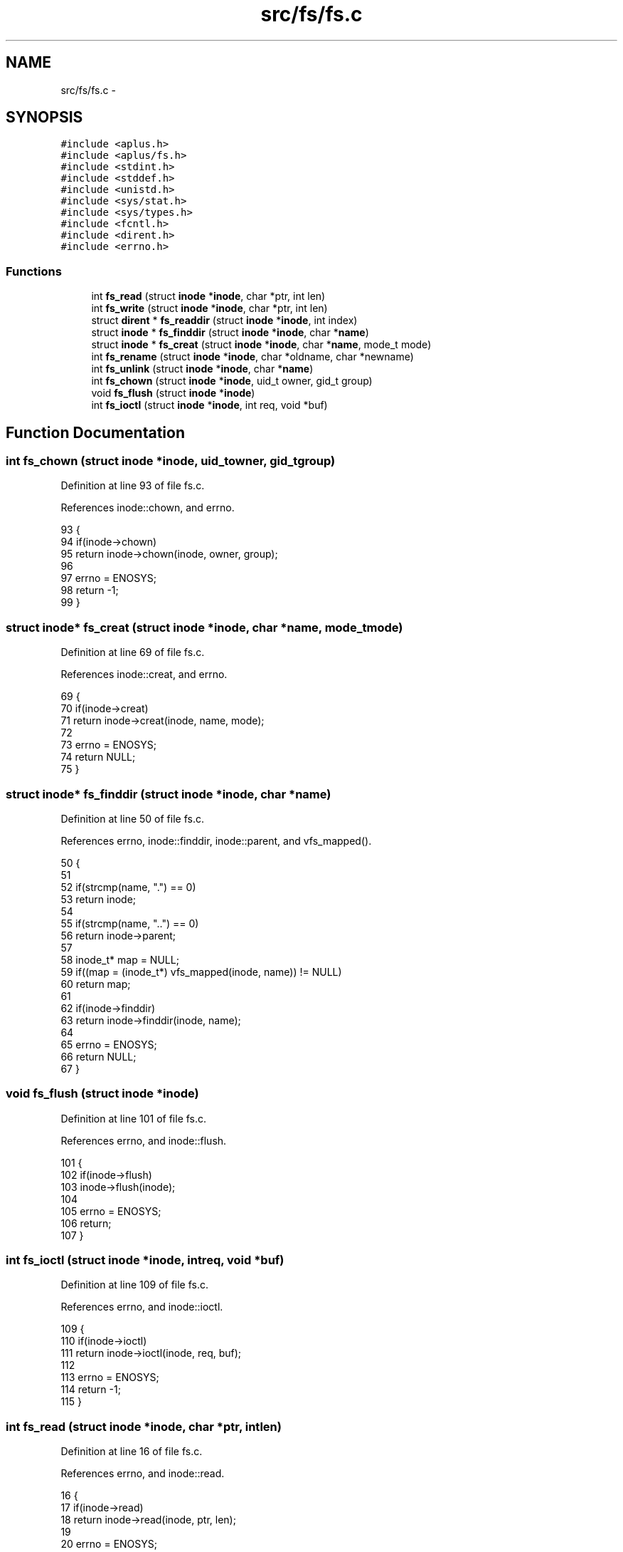 .TH "src/fs/fs.c" 3 "Sun Nov 9 2014" "Version 0.1" "aPlus" \" -*- nroff -*-
.ad l
.nh
.SH NAME
src/fs/fs.c \- 
.SH SYNOPSIS
.br
.PP
\fC#include <aplus\&.h>\fP
.br
\fC#include <aplus/fs\&.h>\fP
.br
\fC#include <stdint\&.h>\fP
.br
\fC#include <stddef\&.h>\fP
.br
\fC#include <unistd\&.h>\fP
.br
\fC#include <sys/stat\&.h>\fP
.br
\fC#include <sys/types\&.h>\fP
.br
\fC#include <fcntl\&.h>\fP
.br
\fC#include <dirent\&.h>\fP
.br
\fC#include <errno\&.h>\fP
.br

.SS "Functions"

.in +1c
.ti -1c
.RI "int \fBfs_read\fP (struct \fBinode\fP *\fBinode\fP, char *ptr, int len)"
.br
.ti -1c
.RI "int \fBfs_write\fP (struct \fBinode\fP *\fBinode\fP, char *ptr, int len)"
.br
.ti -1c
.RI "struct \fBdirent\fP * \fBfs_readdir\fP (struct \fBinode\fP *\fBinode\fP, int index)"
.br
.ti -1c
.RI "struct \fBinode\fP * \fBfs_finddir\fP (struct \fBinode\fP *\fBinode\fP, char *\fBname\fP)"
.br
.ti -1c
.RI "struct \fBinode\fP * \fBfs_creat\fP (struct \fBinode\fP *\fBinode\fP, char *\fBname\fP, mode_t mode)"
.br
.ti -1c
.RI "int \fBfs_rename\fP (struct \fBinode\fP *\fBinode\fP, char *oldname, char *newname)"
.br
.ti -1c
.RI "int \fBfs_unlink\fP (struct \fBinode\fP *\fBinode\fP, char *\fBname\fP)"
.br
.ti -1c
.RI "int \fBfs_chown\fP (struct \fBinode\fP *\fBinode\fP, uid_t owner, gid_t group)"
.br
.ti -1c
.RI "void \fBfs_flush\fP (struct \fBinode\fP *\fBinode\fP)"
.br
.ti -1c
.RI "int \fBfs_ioctl\fP (struct \fBinode\fP *\fBinode\fP, int req, void *buf)"
.br
.in -1c
.SH "Function Documentation"
.PP 
.SS "int fs_chown (struct \fBinode\fP *inode, uid_towner, gid_tgroup)"

.PP
Definition at line 93 of file fs\&.c\&.
.PP
References inode::chown, and errno\&.
.PP
.nf
93                                                              {
94     if(inode->chown)
95         return inode->chown(inode, owner, group);
96         
97     errno = ENOSYS; 
98     return -1;
99 }
.fi
.SS "struct \fBinode\fP* fs_creat (struct \fBinode\fP *inode, char *name, mode_tmode)"

.PP
Definition at line 69 of file fs\&.c\&.
.PP
References inode::creat, and errno\&.
.PP
.nf
69                                                                       {
70     if(inode->creat)
71         return inode->creat(inode, name, mode);
72     
73     errno = ENOSYS;     
74     return NULL;
75 }
.fi
.SS "struct \fBinode\fP* fs_finddir (struct \fBinode\fP *inode, char *name)"

.PP
Definition at line 50 of file fs\&.c\&.
.PP
References errno, inode::finddir, inode::parent, and vfs_mapped()\&.
.PP
.nf
50                                                            {
51 
52     if(strcmp(name, "\&.") == 0)
53         return inode;
54 
55     if(strcmp(name, "\&.\&.") == 0)
56         return inode->parent;
57 
58     inode_t* map = NULL;
59     if((map = (inode_t*) vfs_mapped(inode, name)) != NULL)
60         return map;
61 
62     if(inode->finddir)
63         return inode->finddir(inode, name);
64         
65     errno = ENOSYS; 
66     return NULL;
67 }
.fi
.SS "void fs_flush (struct \fBinode\fP *inode)"

.PP
Definition at line 101 of file fs\&.c\&.
.PP
References errno, and inode::flush\&.
.PP
.nf
101                                    {
102     if(inode->flush)
103         inode->flush(inode);
104         
105     errno = ENOSYS; 
106     return;
107 }
.fi
.SS "int fs_ioctl (struct \fBinode\fP *inode, intreq, void *buf)"

.PP
Definition at line 109 of file fs\&.c\&.
.PP
References errno, and inode::ioctl\&.
.PP
.nf
109                                                       {
110     if(inode->ioctl)
111         return inode->ioctl(inode, req, buf);
112     
113     errno = ENOSYS; 
114     return -1;
115 }
.fi
.SS "int fs_read (struct \fBinode\fP *inode, char *ptr, intlen)"

.PP
Definition at line 16 of file fs\&.c\&.
.PP
References errno, and inode::read\&.
.PP
.nf
16                                                       {
17     if(inode->read)
18         return inode->read(inode, ptr, len);
19     
20     errno = ENOSYS;     
21     return 0;
22 }
.fi
.SS "struct \fBdirent\fP* fs_readdir (struct \fBinode\fP *inode, intindex)"

.PP
Definition at line 32 of file fs\&.c\&.
.PP
References dirent::d_ino, dirent::d_name, errno, inode::ino, kmalloc(), inode::name, inode::readdir, vfs_mapped_at_index(), and vfs_mapped_count()\&.
.PP
.nf
32                                                            {
33 
34     inode_t* map = NULL;
35     if((map = (inode_t*) vfs_mapped_at_index(inode, index)) != NULL) {
36         struct dirent* ent = (struct dirent*) kmalloc(sizeof(struct dirent));
37         strcpy(ent->d_name, map->name);
38         ent->d_ino = map->ino;
39         
40         return ent;
41     }
42 
43     if(inode->readdir)
44         return inode->readdir(inode, index - vfs_mapped_count(inode));
45         
46     errno = ENOSYS; 
47     return NULL;
48 }
.fi
.SS "int fs_rename (struct \fBinode\fP *inode, char *oldname, char *newname)"

.PP
Definition at line 77 of file fs\&.c\&.
.PP
References errno, and inode::rename\&.
.PP
.nf
77                                                                   {
78     if(inode->rename)
79         return inode->rename(inode, oldname, newname);
80     
81     errno = ENOSYS;     
82     return -1;
83 }
.fi
.SS "int fs_unlink (struct \fBinode\fP *inode, char *name)"

.PP
Definition at line 85 of file fs\&.c\&.
.PP
References errno, and inode::unlink\&.
.PP
.nf
85                                                 {
86     if(inode->unlink)
87         return inode->unlink(inode, name);
88         
89     errno = ENOSYS; 
90     return -1;
91 }
.fi
.SS "int fs_write (struct \fBinode\fP *inode, char *ptr, intlen)"

.PP
Definition at line 24 of file fs\&.c\&.
.PP
References errno, and inode::write\&.
.PP
.nf
24                                                        {
25     if(inode->write)
26         return inode->write(inode, ptr, len);
27         
28     errno = ENOSYS; 
29     return 0;
30 }
.fi
.SH "Author"
.PP 
Generated automatically by Doxygen for aPlus from the source code\&.
